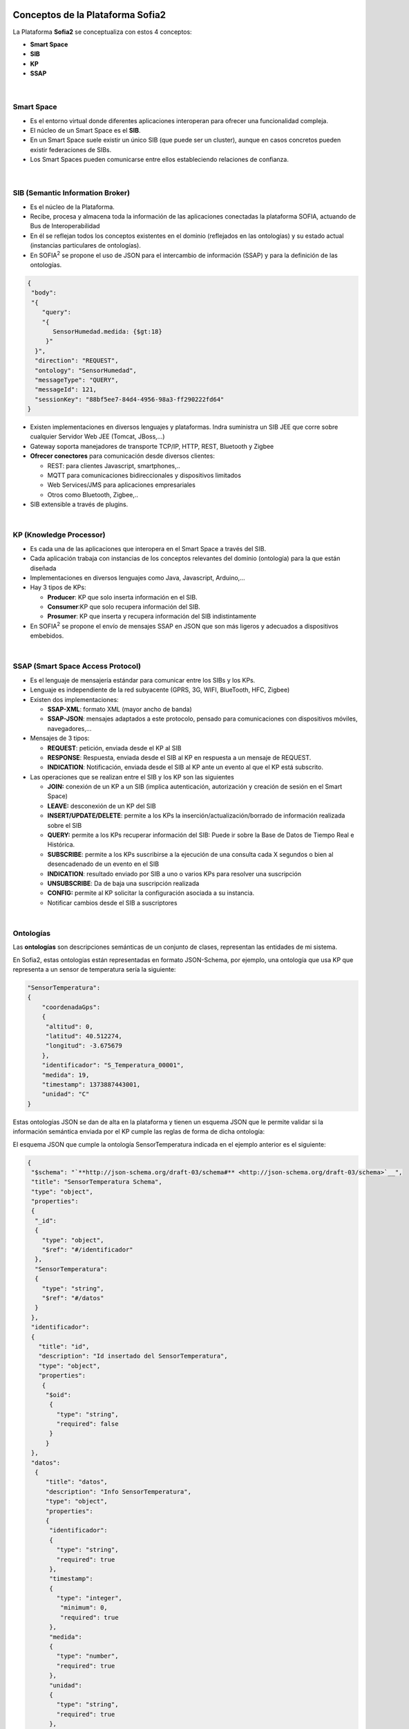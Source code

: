 .. figure::  ./images/logo_sofia2_grande.png
 :align:   center
 

Conceptos de la Plataforma Sofia2
=================================

La Plataforma **Sofia2** se conceptualiza con estos 4 conceptos:

-  **Smart Space**

-  **SIB**

-  **KP**

-  **SSAP**


.. figure::  ./manuals/basico/media/image7.png
   :width: 5.81528in
   :height: 1.95417in
   :align:   center

|
Smart Space
-----------

-  Es el entorno virtual donde diferentes aplicaciones interoperan para ofrecer una funcionalidad compleja.

-  El núcleo de un Smart Space es el **SIB**.

-  En un Smart Space suele existir un único SIB (que puede ser un cluster), aunque en casos concretos pueden existir federaciones de SIBs.

-  Los Smart Spaces pueden comunicarse entre ellos estableciendo relaciones de confianza.


.. figure::  ./images/SmartSpace.png
 :align:   center
 
|
SIB (Semantic Information Broker) 
----------------------------------

-  Es el núcleo de la Plataforma.

-  Recibe, procesa y almacena toda la información de las aplicaciones conectadas la plataforma SOFIA, actuando de Bus de Interoperabilidad

-  En él se reflejan todos los conceptos existentes en el dominio (reflejados en las ontologías) y su estado actual (instancias particulares de ontologías).

-  En SOFIA\ :sup:`2` se propone el uso de JSON para el intercambio de información (SSAP) y para la definición de las ontologías.

.. code-block:: json

   {
    "body": 
    "{
       "query":
       "{ 
          SensorHumedad.medida: {$gt:18}
        }"
     }",
     "direction": "REQUEST",
     "ontology": "SensorHumedad",
     "messageType": "QUERY",
     "messageId": 121,
     "sessionKey": "88bf5ee7-84d4-4956-98a3-ff290222fd64"
   }

-  Existen implementaciones en diversos lenguajes y plataformas. Indra suministra un SIB JEE que corre sobre cualquier Servidor Web JEE (Tomcat, JBoss,…)

-  Gateway soporta manejadores de transporte TCP/IP, HTTP, REST, Bluetooth y Zigbee

-  **Ofrecer conectores** para comunicación desde diversos clientes:

   -  REST: para clientes Javascript, smartphones,..

   -  MQTT para comunicaciones bidireccionales y dispositivos limitados

   -  Web Services/JMS para aplicaciones empresariales

   -  Otros como Bluetooth, Zigbee,..

-  SIB extensible a través de plugins.
|
KP (Knowledge Processor)
------------------------

-  Es cada una de las aplicaciones que interopera en el Smart Space a través del SIB.

-  Cada aplicación trabaja con instancias de los conceptos relevantes del dominio (ontología) para la que están diseñada

-  Implementaciones en diversos lenguajes como Java, Javascript, Arduino,…

-  Hay 3 tipos de KPs:

   -  **Producer**: KP que solo inserta información en el SIB.

   -  **Consumer**:KP que solo recupera información del SIB.

   -  **Prosumer**: KP que inserta y recupera información del SIB indistintamente

-  En SOFIA\ :sup:`2` se propone el envío de mensajes SSAP en JSON que son más ligeros y adecuados a dispositivos embebidos.
|
SSAP (Smart Space Access Protocol)
----------------------------------

-  Es el lenguaje de mensajería estándar para comunicar entre los SIBs y los KPs.

-  Lenguaje es independiente de la red subyacente (GPRS, 3G, WIFI, BlueTooth, HFC, Zigbee)

-  Existen dos implementaciones:

   -  **SSAP-XML**: formato XML (mayor ancho de banda)

   -  **SSAP-JSON**: mensajes adaptados a este protocolo, pensado para comunicaciones con dispositivos móviles, navegadores,…

-  Mensajes de 3 tipos:

   -  **REQUEST**: petición, enviada desde el KP al SIB

   -  **RESPONSE**: Respuesta, enviada desde el SIB al KP en respuesta a un mensaje de REQUEST.

   -  **INDICATION**: Notificación, enviada desde el SIB al KP ante un evento al que el KP está subscrito.

-  Las operaciones que se realizan entre el SIB y los KP son las siguientes

   -  **JOIN:** conexión de un KP a un SIB (implica autenticación, autorización y creación de sesión en el Smart Space)

   -  **LEAVE:** desconexión de un KP del SIB

   -  **INSERT/UPDATE/DELETE**: permite a los KPs la inserción/actualización/borrado de información realizada sobre el SIB

   -  **QUERY:** permite a los KPs recuperar información del SIB: Puede ir sobre la Base de Datos de Tiempo Real e Histórica.

   -  **SUBSCRIBE**: permite a los KPs suscribirse a la ejecución de una consulta cada X segundos o bien al desencadenado de un evento en el SIB

   -  **INDICATION**: resultado enviado por SIB a uno o varios KPs para resolver una suscripción

   -  **UNSUBSCRIBE**: Da de baja una suscripción realizada

   -  **CONFIG:** permite al KP solicitar la configuración asociada a su instancia.

   -  Notificar cambios desde el SIB a suscriptores
|
Ontologías
----------

Las **ontologías** son descripciones semánticas de un conjunto de clases, representan las entidades de mi sistema.

En Sofia2, estas ontologías están representadas en formato JSON-Schema, por ejemplo, una ontología que usa KP que representa a un sensor de temperatura sería la siguiente:


.. code-block:: json

   "SensorTemperatura": 
   {
       "coordenadaGps": 
       {
        "altitud": 0,
        "latitud": 40.512274,
        "longitud": -3.675679
       },
       "identificador": "S_Temperatura_00001",
       "medida": 19,
       "timestamp": 1373887443001,
       "unidad": "C"
   }
 

Estas ontologías JSON se dan de alta en la plataforma y tienen un esquema JSON que le permite validar si la información semántica enviada por el KP cumple las reglas de forma de dicha ontología:

El esquema JSON que cumple la ontología SensorTemperatura indicada en el ejemplo anterior es el siguiente:

.. code-block:: json

   {
    "$schema": "`**http://json-schema.org/draft-03/schema#** <http://json-schema.org/draft-03/schema>`__",
    "title": "SensorTemperatura Schema",
    "type": "object",
    "properties": 
    {
     "_id": 
     {
       "type": "object",
       "$ref": "#/identificador"
     },
     "SensorTemperatura": 
     {
       "type": "string",
       "$ref": "#/datos"
     }
    },
    "identificador": 
    {
      "title": "id",
      "description": "Id insertado del SensorTemperatura",
      "type": "object",
      "properties": 
       {
        "$oid": 
         {
           "type": "string",
           "required": false
         }
        }
    },
    "datos": 
     {
        "title": "datos",
        "description": "Info SensorTemperatura",
        "type": "object",
        "properties": 
        {
         "identificador": 
         {
           "type": "string",
           "required": true
         },
         "timestamp": 
         {
           "type": "integer",
            "minimum": 0,
            "required": true
         },
         "medida": 
         {
           "type": "number",
           "required": true
         },
         "unidad": 
         {
           "type": "string",
           "required": true
         },
         "coordenadaGps": 
         {
           "required": true,
           "$ref": "#/gps"
         }
        }
     },
     "gps":
     {
       "title": "gps",
       "description": "Gps SensorTemperatura",
       "type": "object",
       "properties": 
       {
         "altitud": 
         {
           "type": "number",
           "required": false
         },
         "latitud":
         {
           "type": "number",
           "required": true
         },
         "longitud":
         {
           "type": "number",
           "required": true
         }
       }
      },
     "additionalItems": false
    }

Cuando una ontología es guardada en la BDTR, la plataforma le añade meta información relativa al contexto de uso de dicha ontología:

.. code-block:: json

   {
    "_id": 
    {
       "$oid": "51e3dbd465701fd8e0f69828"
    },
    "contextData": 
    {
      "session_key": "08bf50c8-6ea6-41dc-99ac-5d12a6f517a3",
      "user_id": 1,
      "kp_id": 9,
      "kp_identificador": "gatewaysensores",
      "timestamp": "1373887444356"
    },
    "SensorTemperatura": 
    {
      "coordenadaGps": 
       {
         "altitud": 0,
         "latitud": 40.512274,
         "longitud": -3.675679
       },
     "identificador": "S_Temperatura_00001",
     "medida": 19,
     "timestamp": 1373887443001,
     "unidad": "C"
   }
  }

Como vemos en el contextData aparece la clave de sesión que ha establecido el KP con SIB, el identificador del usuario que usa el KP, el identificador del KP, el identificador de la instancia del KP conectada y una marca de tiempo en la que se insertó la información.

.. |image0| image:: ./media/basico/image2.png
   :width: 2.15417in
   :height: 0.98472in
.. |image1| image:: ./media/basico/image3.png
   :width: 1.40764in
   :height: 0.45556in
.. |image2| image:: ./media/basico/image6.png
   :width: 3.78472in
   :height: 1.13819in
.. |image3| image:: ./media/basico/image2.png
   :width: 2.09236in
   :height: 0.96944in
.. |image5| image:: ./manuals/basico/media/image8.png
   :width: 0.29236in
   :height: 0.10764in
.. |image6| image:: ./manuals/basico/media/image8.png
   :width: 0.29236in
   :height: 0.10764in
.. |image7| image:: ./manuals/basico/media/image8.png
   :width: 0.29236in
   :height: 0.10764in
.. |image8| image:: ./manuals/basico/media/image8.png
   :width: 0.29236in
   :height: 0.10764in
.. |image9| image:: ./manuals/basico/media/image8.png
   :width: 0.29236in
   :height: 0.10764in
.. |image10| image:: ./manuals/basico/media/image8.png
   :width: 0.29236in
   :height: 0.10764in
.. |image11| image:: ./manuals/basico/media/image8.png
   :width: 0.29236in
   :height: 0.10764in
